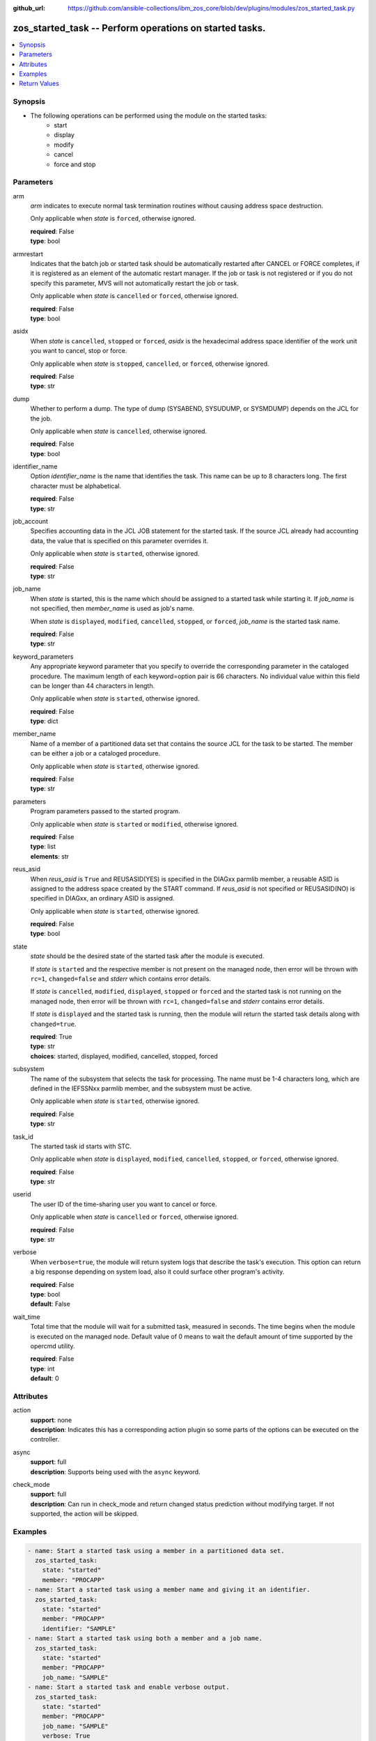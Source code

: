 
:github_url: https://github.com/ansible-collections/ibm_zos_core/blob/dev/plugins/modules/zos_started_task.py

.. _zos_started_task_module:


zos_started_task -- Perform operations on started tasks.
========================================================


.. contents::
   :local:
   :depth: 1


Synopsis
--------

- The following operations can be performed using the module on the started tasks:
   - start
   - display 
   - modify
   - cancel
   - force and stop 


Parameters
----------


arm
  *arm* indicates to execute normal task termination routines without causing address space destruction.

  Only applicable when *state* is ``forced``, otherwise ignored.

  | **required**: False
  | **type**: bool


armrestart
  Indicates that the batch job or started task should be automatically restarted after CANCEL or FORCE completes, if it is registered as an element of the automatic restart manager. If the job or task is not registered or if you do not specify this parameter, MVS will not automatically restart the job or task.

  Only applicable when *state* is ``cancelled`` or ``forced``, otherwise ignored.

  | **required**: False
  | **type**: bool


asidx
  When *state* is ``cancelled``, ``stopped`` or ``forced``, *asidx* is the hexadecimal address space identifier of the work unit you want to cancel, stop or force.

  Only applicable when *state* is ``stopped``, ``cancelled``, or ``forced``, otherwise ignored.

  | **required**: False
  | **type**: str


dump
  Whether to perform a dump. The type of dump (SYSABEND, SYSUDUMP, or SYSMDUMP) depends on the JCL for the job.

  Only applicable when *state* is ``cancelled``, otherwise ignored.

  | **required**: False
  | **type**: bool


identifier_name
  Option *identifier_name* is the name that identifies the task. This name can be up to 8 characters long. The first character must be alphabetical.

  | **required**: False
  | **type**: str


job_account
  Specifies accounting data in the JCL JOB statement for the started task. If the source JCL already had accounting data, the value that is specified on this parameter overrides it.

  Only applicable when *state* is ``started``, otherwise ignored.

  | **required**: False
  | **type**: str


job_name
  When *state* is started, this is the name which should be assigned to a started task while starting it. If *job_name* is not specified, then *member_name* is used as job's name.

  When *state* is ``displayed``, ``modified``, ``cancelled``, ``stopped``, or ``forced``, *job_name* is the started task name.

  | **required**: False
  | **type**: str


keyword_parameters
  Any appropriate keyword parameter that you specify to override the corresponding parameter in the cataloged procedure. The maximum length of each keyword=option pair is 66 characters. No individual value within this field can be longer than 44 characters in length.

  Only applicable when *state* is ``started``, otherwise ignored.

  | **required**: False
  | **type**: dict


member_name
  Name of a member of a partitioned data set that contains the source JCL for the task to be started. The member can be either a job or a cataloged procedure.

  Only applicable when *state* is ``started``, otherwise ignored.

  | **required**: False
  | **type**: str


parameters
  Program parameters passed to the started program.

  Only applicable when *state* is ``started`` or ``modified``, otherwise ignored.

  | **required**: False
  | **type**: list
  | **elements**: str


reus_asid
  When *reus_asid* is ``True`` and REUSASID(YES) is specified in the DIAGxx parmlib member, a reusable ASID is assigned to the address space created by the START command. If *reus_asid* is not specified or REUSASID(NO) is specified in DIAGxx, an ordinary ASID is assigned.

  Only applicable when *state* is ``started``, otherwise ignored.

  | **required**: False
  | **type**: bool


state
  *state* should be the desired state of the started task after the module is executed.

  If *state* is ``started`` and the respective member is not present on the managed node, then error will be thrown with ``rc=1``, ``changed=false`` and *stderr* which contains error details.

  If *state* is ``cancelled``, ``modified``, ``displayed``, ``stopped`` or ``forced`` and the started task is not running on the managed node, then error will be thrown with ``rc=1``, ``changed=false`` and *stderr* contains error details.

  If *state* is ``displayed`` and the started task is running, then the module will return the started task details along with ``changed=true``.

  | **required**: True
  | **type**: str
  | **choices**: started, displayed, modified, cancelled, stopped, forced


subsystem
  The name of the subsystem that selects the task for processing. The name must be 1-4 characters long, which are defined in the IEFSSNxx parmlib member, and the subsystem must be active.

  Only applicable when *state* is ``started``, otherwise ignored.

  | **required**: False
  | **type**: str


task_id
  The started task id starts with STC.

  Only applicable when *state* is ``displayed``, ``modified``, ``cancelled``, ``stopped``, or ``forced``, otherwise ignored.

  | **required**: False
  | **type**: str


userid
  The user ID of the time-sharing user you want to cancel or force.

  Only applicable when *state* is ``cancelled`` or ``forced``, otherwise ignored.

  | **required**: False
  | **type**: str


verbose
  When ``verbose=true``, the module will return system logs that describe the task's execution. This option can return a big response depending on system load, also it could surface other program's activity.

  | **required**: False
  | **type**: bool
  | **default**: False


wait_time
  Total time that the module will wait for a submitted task, measured in seconds. The time begins when the module is executed on the managed node. Default value of 0 means to wait the default amount of time supported by the opercmd utility.

  | **required**: False
  | **type**: int
  | **default**: 0




Attributes
----------
action
  | **support**: none
  | **description**: Indicates this has a corresponding action plugin so some parts of the options can be executed on the controller.
async
  | **support**: full
  | **description**: Supports being used with the ``async`` keyword.
check_mode
  | **support**: full
  | **description**: Can run in check_mode and return changed status prediction without modifying target. If not supported, the action will be skipped.



Examples
--------

.. code-block:: yaml+jinja

   
   - name: Start a started task using a member in a partitioned data set.
     zos_started_task:
       state: "started"
       member: "PROCAPP"
   - name: Start a started task using a member name and giving it an identifier.
     zos_started_task:
       state: "started"
       member: "PROCAPP"
       identifier: "SAMPLE"
   - name: Start a started task using both a member and a job name.
     zos_started_task:
       state: "started"
       member: "PROCAPP"
       job_name: "SAMPLE"
   - name: Start a started task and enable verbose output.
     zos_started_task:
       state: "started"
       member: "PROCAPP"
       job_name: "SAMPLE"
       verbose: True
   - name: Start a started task specifying the subsystem and enabling a reusable ASID.
     zos_started_task:
       state: "started"
       member: "PROCAPP"
       subsystem: "MSTR"
       reus_asid: "YES"
   - name: Display a started task using a started task name.
     zos_started_task:
       state: "displayed"
       task_name: "PROCAPP"
   - name: Display a started task using a started task id.
     zos_started_task:
       state: "displayed"
       task_id: "STC00012"
   - name: Display all started tasks that begin with an s using a wildcard.
     zos_started_task:
       state: "displayed"
       task_name: "s*"
   - name: Display all started tasks.
     zos_started_task:
       state: "displayed"
       task_name: "all"
   - name: Cancel a started task using task name.
     zos_started_task:
       state: "cancelled"
       task_name: "SAMPLE"
   - name: Cancel a started task using a started task id.
     zos_started_task:
       state: "cancelled"
       task_id: "STC00093"
   - name: Cancel a started task using it's task name and ASID.
     zos_started_task:
       state: "cancelled"
       task_name: "SAMPLE"
       asidx: 0014
   - name: Modify a started task's parameters.
     zos_started_task:
       state: "modified"
       task_name: "SAMPLE"
       parameters: ["XX=12"]
   - name: Modify a started task's parameters using a started task id.
     zos_started_task:
       state: "modified"
       task_id: "STC00034"
       parameters: ["XX=12"]
   - name: Stop a started task using it's task name.
     zos_started_task:
       state: "stopped"
       task_name: "SAMPLE"
   - name: Stop a started task using a started task id.
     zos_started_task:
       state: "stopped"
       task_id: "STC00087"
   - name: Stop a started task using it's task name, identifier and ASID.
     zos_started_task:
       state: "stopped"
       task_name: "SAMPLE"
       identifier: "SAMPLE"
       asidx: 00A5
   - name: Force a started task using it's task name.
     zos_started_task:
       state: "forced"
       task_name: "SAMPLE"
   - name: Force a started task using it's task id.
     zos_started_task:
       state: "forced"
       task_id: "STC00065"










Return Values
-------------


changed
  True if the state was changed, otherwise False.

  | **returned**: always
  | **type**: bool

cmd
  Command executed via opercmd.

  | **returned**: changed
  | **type**: str
  | **sample**: S SAMPLE

msg
  Failure or skip message returned by the module.

  | **returned**: failure or skipped
  | **type**: str
  | **sample**: Command parameters are invalid.

rc
  The return code is 0 when command executed successfully.

  The return code is 1 when opercmd throws any error.

  The return code is 4 when task_id format is invalid.

  The return code is 5 when any parameter validation failed.

  The return code is 8 when started task is not found using task_id.

  | **returned**: changed
  | **type**: int

state
  The final state of the started task, after execution.

  | **returned**: success
  | **type**: str
  | **sample**: S SAMPLE

stderr
  The STDERR from the command, may be empty.

  | **returned**: failure
  | **type**: str
  | **sample**: An error has occurred.

stderr_lines
  List of strings containing individual lines from STDERR.

  | **returned**: failure
  | **type**: list
  | **sample**:

    .. code-block:: json

        [
            "An error has occurred"
        ]

stdout
  The STDOUT from the command, may be empty.

  | **returned**: success
  | **type**: str
  | **sample**: ISF031I CONSOLE OMVS0000 ACTIVATED.

stdout_lines
  List of strings containing individual lines from STDOUT.

  | **returned**: success
  | **type**: list
  | **sample**:

    .. code-block:: json

        [
            "Allocation to SYSEXEC completed."
        ]

tasks
  The output information for a list of started tasks matching specified criteria.

  If no started task is found then this will return empty.

  | **returned**: success
  | **type**: list
  | **elements**: dict

  asidx
    Address space identifier (ASID), in hexadecimal.

    | **type**: str
    | **sample**: 44

  cpu_time
    The processor time used by the address space, including the initiator. This time does not include SRB time.

    cpu_time has one of following formats, where ttt is milliseconds, sss or ss is seconds, mm is minutes, and hh or hhhhh is hours. sss.tttS when time is less than 1000 seconds hh.mm.ss when time is at least 1000 seconds, but less than 100 hours hhhhh.mm when time is at least 100 hours ******** when time exceeds 100000 hours NOTAVAIL when the TOD clock is not working

    | **type**: str
    | **sample**: 000.008S

  elapsed_time
    For address spaces other than system address spaces, the elapsed time since job select time.

    For system address spaces created before master scheduler initialization, the elapsed time since master scheduler initialization.

    For system address spaces created after master scheduler initialization, the elapsed time since system address space creation.

    elapsed_time has one of following formats, where ttt is milliseconds, sss or ss is seconds, mm is minutes, and hh or hhhhh is hours. sss.tttS when time is less than 1000 seconds hh.mm.ss when time is at least 1000 seconds, but less than 100 hours hhhhh.mm when time is at least 100 hours ******** when time exceeds 100000 hours NOTAVAIL when the TOD clock is not working

    | **type**: str
    | **sample**: 812.983S

  started_time
    The time when the started task started.

    | **type**: str
    | **sample**: 2025-09-11 18:21:50.293644+00:00

  task_id
    The started task id.

    | **type**: str
    | **sample**: STC00018

  task_identifier
    The name of a system address space.

    The name of a step, for a job or attached APPC transaction program attached by an initiator.

    The identifier of a task created by the START command.

    The name of a step that called a cataloged procedure.

    ``STARTING`` if initiation of a started job, system task, or attached APPC transaction program is incomplete.

    ``*MASTER*`` for the master address space.

    The name of an initiator address space.

    | **type**: str
    | **sample**: SPROC

  task_name
    The name of the started task.

    | **type**: str
    | **sample**: SAMPLE


verbose_output
  If ``verbose=true``, the system logs related to the started task executed state will be shown.

  | **returned**: success
  | **type**: str
  | **sample**: NC0000000 ZOSMACHINE 25240 12:40:30.15 OMVS0000 00000210....

